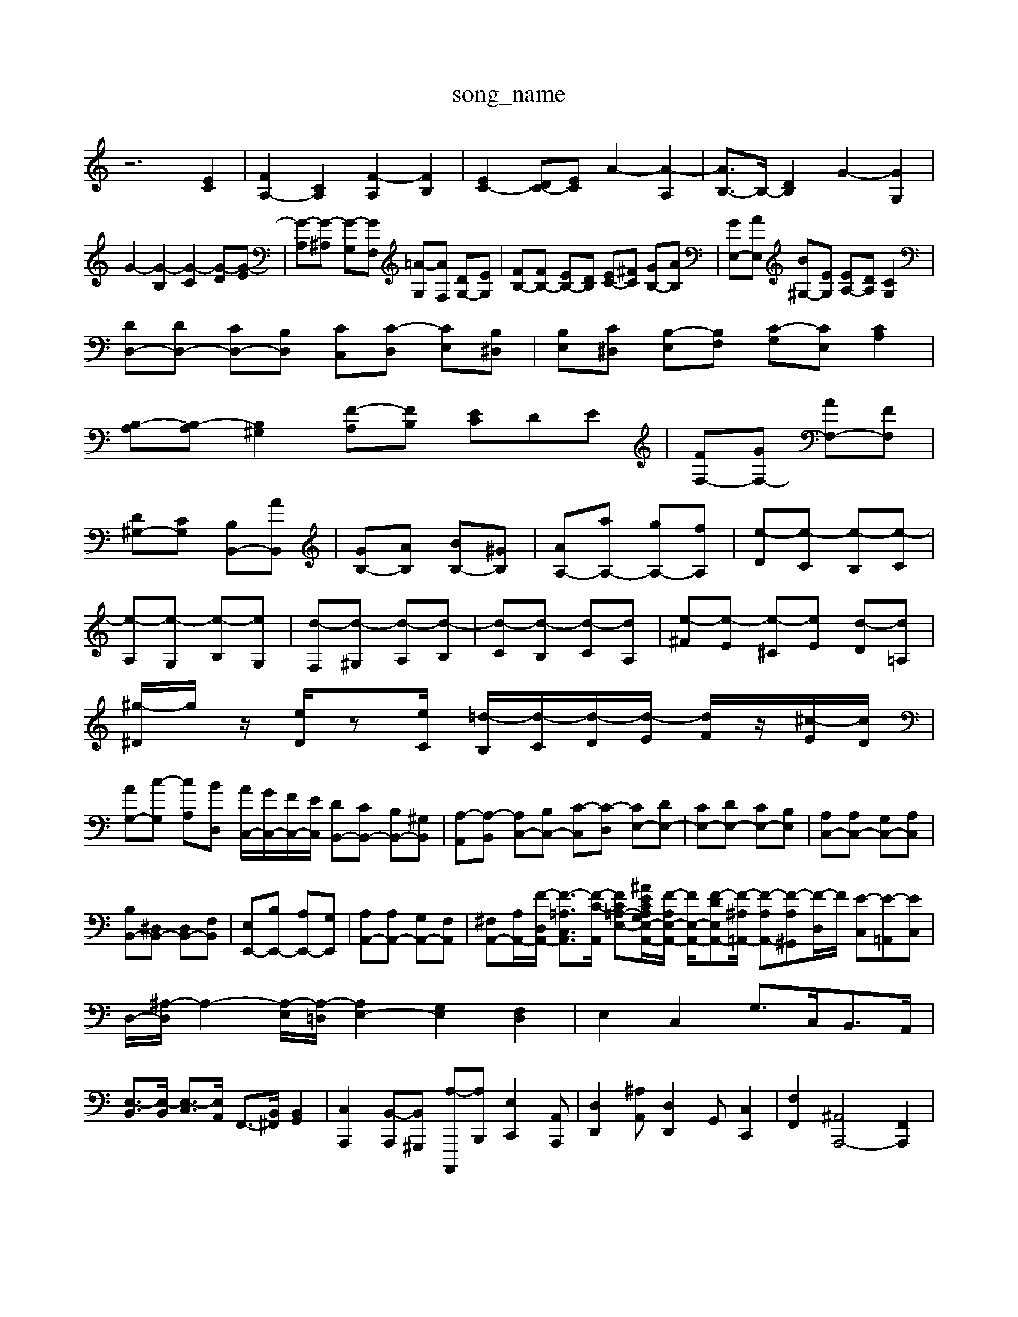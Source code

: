 X: 1
T:song_name
K:C % 0 sharps
V:1
%%MIDI program 0
z6 [EC]2| \
[FA,-]2 [CA,]2 [F-A,]2 [FB,]2| \
[EC-]2 [DC-][EC] A2- [A-A,]2| \
[AB,-]3/2B,/2- [DB,]2 G2- [GG,]2|
G2- [G-B,]2 [G-C]2 [G-D][G-E]| \
[G-A,][G-^A,] [G-G,][GF,] [=A-G,][AF,] [DG,-][EG,]| \
[FB,-][FB,-] [EB,-][DB,] [EC-][^FC] [GB,-][AB,]| \
[GE,-][AE,] [B^G,-][EG,] [EA,-][DA,] [CG,]2|
[DD,-][DD,-] [CD,-][B,D,] [CC,][C-D,] [CE,][B,^D,]| \
[B,E,][C^D,] [B,-E,][B,F,] [C-G,][CE,] [CA,]2|
[B,-A,][B,-A,] [B,^G,]2 [F-A,][FB,] [EC]DE| \
[FF,-][GF,-] [AF,-][FF,]|
[D^G,-][CG,] [B,B,,-][AB,,]| \
[GB,-][AB,] [BB,-][^GB,]| \
[AA,-][aA,-] [gA,-][fA,]| \
[e-D][e-C] [e-B,][e-C]|
[e-A,][e-G,] [e-B,][eG,]| \
[d-F,][d-^G,] [d-A,][d-B,]| \
[d-C][d-B,] [d-C][dA,]| \
[e-^F][e-E] [e-^C][eE] [d-D][d=A,]|
[^g-^D]/2g/2z/2 [eD]/2z[eC]/2 [=d-B,]/2[d-C]/2[d-D]/2[d-E]/2 [dF]/2z/2[^c-E]/2[cD]/2|
[AG,-][c-G,] [cA,][BD,] [AC,-]/2[GC,-]/2[FC,-]/2[EC,]/2 [DB,,-][CB,,-] [B,B,,-][^G,B,,]| \
[A,-A,,][A,-B,,] [A,C,-][B,C,-] [C-C,][C-D,] [CE,-][DE,-]| \
[CE,-][DE,-] [CE,-][B,E,]| \
[A,C,-][A,C,-] [G,C,-][A,C,]|
[B,B,,-][^D,B,,-] [D,B,,-][F,B,,]| \
[E,E,,-][B,E,,-] [A,E,,-][G,E,,]| \
[A,A,,-][A,A,,-] [G,A,,-][F,A,,]| \
[^F,A,,-][A,-A,,-]/2[F-D,-A,,-]/2 [F-=A,-C,-A,,]3/2[F-C-A,,]/2 [F-C=A,-E,-][^AE-CA,G,E,-A,,-]/2[F-A,E,-A,,-]/2 [FE,-A,,-]/2[F-DE,-A,,-][F-^A,=A,,-]/2 [F-A,A,,-][F-A,^G,,-][F-D,]/2F/2 [E-C,][E-=A,,][EC,]| \
D,/2-[^A,-D,]/2A,2-[A,-E,]/2[A,-=D,]/2 [A,E,-]2 [G,E,]2 [F,D,]2| \
E,2 C,2 G,3/2C,<B,,A,,/2| \
[E,-B,,]3/2[E,-B,,]/2 [E,-C,]3/2[E,A,,]/2 F,,3/2-[B,,^F,,]/2 [B,,G,,]2| \
[C,A,,,]2 [B,,-A,,,][B,,^G,,,] [A,-A,,,,][A,B,,,] [E,C,,]2[A,,A,,,]| \
[D,D,,]2[^A,A,,] [D,D,,]2G,, [C,C,,]2| \
[F,F,,]2 [^A,,-A,,,-]4 [F,,A,,,]2|

X: 1
T: from /Users/maxime/Programming/PWS/Miniforge_install/M_BACH_NEW_MIDI_V3/training_data/bsgjg_l.mid
M: 4/4
L: 1/8
Q:1/4=100
K:C % 0 sharps
V:1
%%MIDI program 0
[GEC]z [^AGEC]z [AFC]z [=AFC]z| \
[dAF]z [FD]z [FD]z [EC]z| \
[ecGE]z [AE]z [dAF]z [cG]z| \
z/2z/2b/2z/2 f/2z/2^a/2z/2 =a/2d'/2^a/2g/2 =a/2g/2f/2e/2|
d/2z/2g/2z/2 f/2z/2^a/2z/2 =a/2d'/2^a/2g/2 =a/2g/2f/2e/2| \
f/2d/2c/2^A/2 =A/2G/2F/2E/2 D/2C/2B,/2A,/2| \
G,/2F/2E/2D/2 G,/2E/2D/2C/2 G,/2G/2F/2E/2| \
D/2B,/2A,/2G,/2 D/2C/2B,/2A,/2 B,/2C/2A,/2B,/2|
G/2F/2G/2d<dF/2 B/2F/2G/2d/2| \
gz EC, F,A,,| \
G,,2 G,3F, E,2| \
D,3B,, A,,^G,,|
A,,4 z2| \
A,,2 C,2 D,2| \
B,,2 B,,,2 ^C,,2| \
D,,2 D,2 B,,2|
G,,2 E,2 G,2|
A,,2 A,2 E,2| \
D,2 B,,2 E,2| \
C,2 A,2 A,2| \
^F,2 G,2 A,2|
^F,2 G,2 C2| \
B,2 A,2 B,2| \
^F,2 G,2 ^D,2| \
E,2 A,,2 B,,2|
E,,2 E,2 D,2| \
^G,,4 z2| \
E,,4 z2| \
^F,,4 z2|
G,,2 G,,2 A,,2| \
D,,2 E,,2 A,,2| \
C,,2 E,,2 A,,,2| \
D,2 F,2 B,,2|
E,,/2A,,/2B,,/2C,/2 D,/2B,,/2A,,/2G,,/2 ^F,,/2E,,/2F,,/2^D,,/2| \
E,,z3 D,/2F,/2A,/2A,/2 ^A,/2=A,/2G,/2F,/2|
G,/2F,/2E,/2F,/2 G,/2A,/2^A,/2G,/2 =A,/2^A,/2=A,/2G,/2 F,/2E,/2D,/2^C,/2| \
D,/2C,/2^A,,/2=A,,/2 G,,/2F,/2E,/2D,/2 E,D, C,B,,| \
C,A,, z/2A,,/2B,,/2^C,/2 D,C, B,,A,,| \
A,,/2^G,,/2A,,/2G,,/2 A,,/2G,,/2^F,,/2G,,/2 A,,=G,, F,,E,,| \
F,,D,, E,,^F,, G,,E,, C,,A,,,| \
D,,2 B,,,2 B,,,2 D,,2| \
B,,2 C,2 A,,2 B,,2|
 (3C,D,C